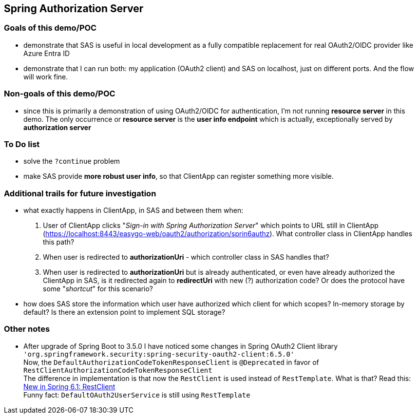
== Spring Authorization Server


=== Goals of this demo/POC

* demonstrate that SAS is useful in local development as a fully compatible replacement
  for real OAuth2/OIDC provider like Azure Entra ID

* demonstrate that I can run both: my application (OAuth2 client) and SAS on localhost,
  just on different ports. And the flow will work fine.


=== Non-goals of this demo/POC

* since this is primarily a demonstration of using OAuth2/OIDC for authentication,
  I'm not running *resource server* in this demo. The only occurrence or *resource server*
  is the *user info endpoint* which is actually, exceptionally served
  by *authorization server*


=== To Do list

* solve the `?continue` problem

* make SAS provide *more robust user info*, so that ClientApp can register something
  more visible.


=== Additional trails for future investigation

* what exactly happens in ClientApp, in SAS and between them when:

  1. User of ClientApp clicks "_Sign-in with Spring Authorization Server_" which points to URL
     still in ClientApp (https://localhost:8443/easygo-web/oauth2/authorization/sprin6authz).
     What controller class in ClientApp handles this path?

  2. When user is redirected to *authorizationUri* - which controller class in SAS handles that?

  3. When user is redirected to *authorizationUri* but is already authenticated,
     or even have already authorized the ClientApp in SAS,
     is it redirected again to *redirectUri* with new (?) authorization code?
     Or does the protocol have some "_shortcut_" for this scenario?

* how does SAS store the information which user have authorized which client for
  which scopes? In-memory storage by default? Is there an extension point
  to implement SQL storage?


=== Other notes

* After upgrade of Spring Boot to 3.5.0 I have noticed some changes in Spring OAuth2 Client library +
  `'org.springframework.security:spring-security-oauth2-client:6.5.0'` +
  Now, the `DefaultAuthorizationCodeTokenResponseClient` is `@Deprecated` in favor of
  `RestClientAuthorizationCodeTokenResponseClient` +
  The difference in implementation is that now the `RestClient` is used instead of `RestTemplate`.
  What is that?
  Read this: https://spring.io/blog/2023/07/13/new-in-spring-6-1-restclient[New in Spring 6.1: RestClient] +
  Funny fact: `DefaultOAuth2UserService` is still using `RestTemplate`
